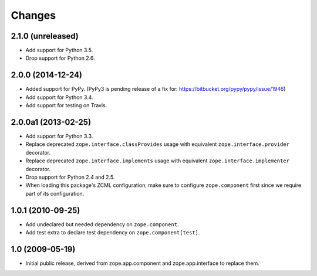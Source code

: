 Changes
=======

2.1.0 (unreleased)
------------------

- Add support for Python 3.5.

- Drop support for Python 2.6.


2.0.0 (2014-12-24)
------------------

- Added support for PyPy.  (PyPy3 is pending release of a fix for:
  https://bitbucket.org/pypy/pypy/issue/1946)

- Add support for Python 3.4.

- Add support for testing on Travis.


2.0.0a1 (2013-02-25)
--------------------

- Add support for Python 3.3.

- Replace deprecated ``zope.interface.classProvides`` usage with equivalent
  ``zope.interface.provider`` decorator.

- Replace deprecated ``zope.interface.implements`` usage with equivalent
  ``zope.interface.implementer`` decorator.

- Drop support for Python 2.4 and 2.5.

- When loading this package's ZCML configuration, make sure to configure
  ``zope.component`` first since we require part of its configuration.


1.0.1 (2010-09-25)
------------------

- Add undeclared but needed dependency on ``zope.component``.

- Add test extra to declare test dependency on ``zope.component[test]``.


1.0 (2009-05-19)
----------------

* Initial public release, derived from zope.app.component and
  zope.app.interface to replace them.
